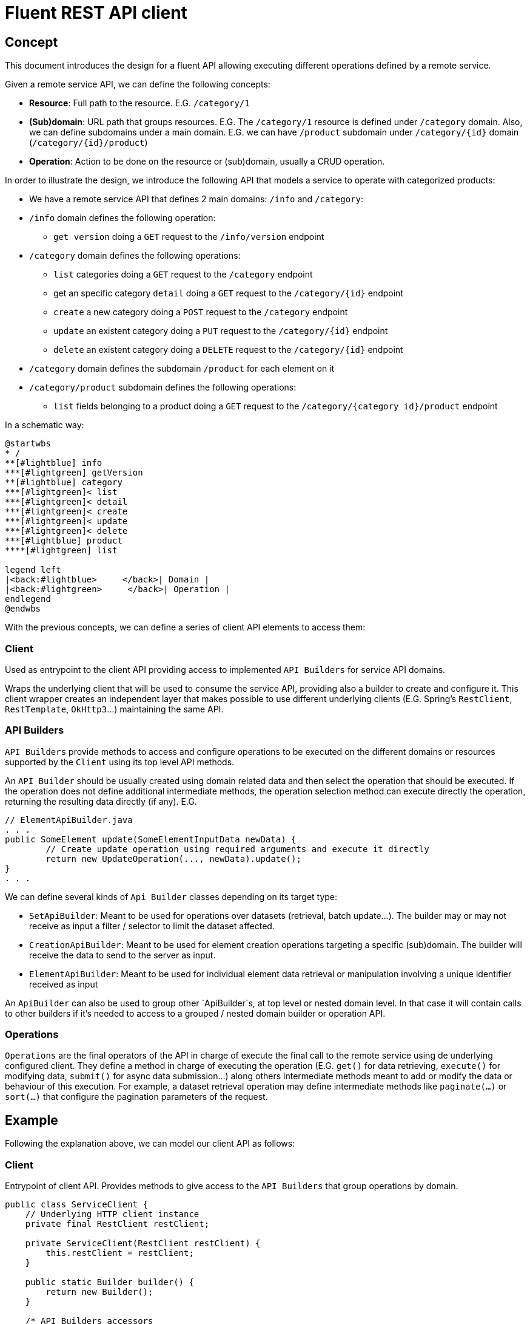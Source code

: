 = Fluent REST API client

== Concept

This document introduces the design for a fluent API allowing executing different operations defined by a remote service.

Given a remote service API, we can define the following concepts:

* **Resource**: Full path to the resource. E.G. `/category/1`
* **(Sub)domain**: URL path that groups resources. E.G. The `/category/1` resource is defined under `/category` domain.
Also, we can define subdomains under a main domain. E.G.  we can have `/product` subdomain under `/category/{id}` domain (`/category/{id}/product`)
* **Operation**: Action to be done on the resource or (sub)domain, usually a CRUD operation. 

In order to illustrate the design, we introduce the following API that models a service to operate with categorized products:

* We have a remote service API that defines 2 main domains: `/info` and `/category`:
* `/info` domain defines the following operation:
	** `get version` doing a `GET` request to the `/info/version` endpoint
* `/category` domain defines the following operations:
	** `list` categories doing a `GET` request to the `/category` endpoint
	** get an specific category `detail` doing a `GET` request to the `/category/{id}` endpoint
	** `create` a new category doing a `POST` request to the `/category` endpoint
	** `update` an existent category doing a `PUT` request to the `/category/{id}` endpoint
	** `delete` an existent category doing a `DELETE` request to the `/category/{id}` endpoint
* `/category` domain defines the subdomain `/product` for each element on it
* `/category/product` subdomain defines the following operations:
	** `list` fields belonging to a product doing a `GET` request to the `/category/{category id}/product` endpoint
	
In a schematic way:

[plantuml]
----
@startwbs
* /
**[#lightblue] info
***[#lightgreen] getVersion
**[#lightblue] category
***[#lightgreen]< list
***[#lightgreen]< detail
***[#lightgreen]< create
***[#lightgreen]< update
***[#lightgreen]< delete
***[#lightblue] product
****[#lightgreen] list

legend left
|<back:#lightblue>     </back>| Domain |
|<back:#lightgreen>     </back>| Operation |
endlegend
@endwbs
----
	
With the previous concepts, we can define a series of client API elements to access them:

=== Client

Used as entrypoint to the client API providing access to implemented `API Builders` for service API domains.

Wraps the underlying client that will be used to consume the service API, providing also a builder to create and configure it. This client wrapper creates an independent layer that makes possible
to use different underlying clients (E.G. Spring's `RestClient`, `RestTemplate`, `OkHttp3`...)
maintaining the same API.

=== API Builders

`API Builders` provide methods to access and configure operations to be executed on the different domains or resources supported
by the `Client` using its top level API methods.

An `API Builder` should be usually created using domain related data and then select the operation that should be executed. 
If the operation does not define additional intermediate methods, the operation selection method can execute directly the operation,
returning the resulting data directly (if any). E.G.

[source,java]
----
// ElementApiBuilder.java
. . .
public SomeElement update(SomeElementInputData newData) {
	// Create update operation using required arguments and execute it directly
	return new UpdateOperation(..., newData).update();
}
. . .
----

We can define several kinds of `Api Builder` classes depending on its target type:

* `SetApiBuilder`: Meant to be used for operations over datasets (retrieval, batch update...).
The builder may or may not receive as input a filter / selector to limit the dataset affected.
* `CreationApiBuilder`: Meant to be used for element creation operations targeting a specific (sub)domain. The builder will receive
the data to send to the server as input.
* `ElementApiBuilder`: Meant to be used for individual element data retrieval or manipulation involving a unique identifier received as input

An `ApiBuilder` can also be used to group other `ApiBuilder`s, at top level or nested domain level.
In that case it will contain calls to other builders if it's needed to access to a grouped / nested domain builder or operation API.

=== Operations

`Operations` are the final operators of the API in charge of execute the final call to the remote service using de underlying configured client. 
They define a method in charge of executing the operation (E.G. `get()` for data retrieving, `execute()` for modifying data,
`submit()` for async data submission...) along others intermediate methods meant to add or modify the data
or behaviour of this execution. For example, a dataset retrieval operation may define intermediate methods like `paginate(...)` 
or `sort(...)` that configure the pagination parameters of the request.

== Example

Following the explanation above, we can model our client API as follows:

=== Client

Entrypoint of client API. Provides methods to give access to the `API Builders` that group operations by domain.

[source,java]
----
public class ServiceClient {
    // Underlying HTTP client instance
    private final RestClient restClient;

    private ServiceClient(RestClient restClient) {
        this.restClient = restClient;
    }

    public static Builder builder() {
        return new Builder();
    }

    /* API Builders accessors
     */
    public InfoApiBuilder infoApi() {
        return new InfoApiBuilder(restClient);
    }

    public CategoryApiBuilder categoryApi() {
        return new CategoryApiBuilder(restClient);
    }

    /* Builder allowing to configure the underlying client
     */
    public static class Builder {
        // . . .
    }
}
----

Once implemented, we can get an instance of our client as follows:

[source,java]
----
ServiceClient client = ServiceClient.builder()
		.withBaseUrl(remoteServiceUrl)
		.build();
----

=== Info API

`Info API Builder` provides access to every operation defined by the implemented domain. In this case it only have an operation, accessible through `serviceVersion()` method.

[source,java]
----
public class InfoApiBuilder {

    private final RestClient restClient;

    public InfoApiBuilder(RestClient restClient) {
        this.restClient = restClient;
    }

    public ServiceVersionOperation serviceVersion() {
        return new ServiceVersionOperation(restClient);
    }
}
----

This is a simple `Operation` that only allows retrieving data through `get()` method and does not provide additional methods to configure additional parameters

[source,java]
----
public class ServiceVersionOperation {
    private final RestClient restClient;

    ServiceVersionOperation(RestClient restClient) {
        this.restClient = restClient;
    }
    /* Method that executes the operation sending the request to the remote service
     */
    public String get() {
        return restClient.get()
                .uri("/api/info/version")
                .retrieve()
                .body(String.class);
    }
}
----

Usage example:

[source,java]
----
String actualServiceVersion = client.infoApi()
	.serviceVersion()
	.get();
----

=== Category API

`CategoryApiBuilder` example shows how to group nested `ApiBuilders` by domain.
It serves as an accessor to the specific `ApiBuilders` implementing `Category` domain:

[source,java]
----
public class CategoryApiBuilder {

    private final RestClient restClient;

    public CategoryApiBuilder(RestClient restClient) {
        this(restClient);
    }

    public CategorySetApiBuilder categories() {
        return new CategorySetApiBuilder(restClient);
    }

    public CategorySetApiBuilder categories(CategorySetSelector selector) {
        return new CategorySetApiBuilder(restClient, selector);
    }

    public CategoryElementApiBuilder category(Long id) {
        return new CategoryElementApiBuilder(restClient, id);
    }

    public CategoryCreationApiBuilder category(CategoryData data) {
        return new CategoryCreationApiBuilder(restClient, data);
    }
}
----

`CategorySetApiBuilder` implements a complex example of a `API Builder` supporting parameters, allowing filtering the result set, and a configurable operation with additional intermediate methods:

[source,java]
----
public class CategorySetApiBuilder {
    private final RestClient restClient;
    // Selector parameter received from Client that will be passed to downstream operations
    private final CategorySetSelector selector;

    public CategorySetApiBuilder(RestClient restClient) {
        this(restClient, null);
    }

    public CategorySetApiBuilder(RestClient restClient, CategorySetSelector selector) {
        this.restClient = restClient;
        this.selector = selector;
    }

    /* Selects the domain operation to execute
     */
    public CategoryListOperation list() {
        return new CategoryListOperation(restClient, validator, selector);
    }
}
----

[source,java]
----
public class CategoryListOperation {
    public static final String ENDPOINT_PATH = "/api/category";

    private final RestClient restClient;
    private final CategorySetSelector selector;
    private Integer pageNumber;
    private Integer pageSize;

    CategoryListOperation(RestClient restClient, CategorySetSelector selector) {
        this.restClient = restClient;
        this.selector = selector;
    }

    /* Intermediate operation that allows specifying
     * additional parameters to the request
     */
    public CategoryListOperation paginate(int pageNumber, int pageSize)
    {
        this.pageNumber = pageNumber;
        this.pageSize = pageSize;
        return this;
    }

    /* Method that executes the operation sending the request to the remote service
     */
    public PaginatedResponse<Category> get()
    {
        return restClient.get()
                .uri(this::buildURI)
                .retrieve()
                .body(new ParameterizedTypeReference<PaginatedResponse<Category>>(){});
    }

    private URI buildURI(UriBuilder uriBuilder) {
        uriBuilder.path(ENDPOINT_PATH);
        if(selector != null) {
            uriBuilder.queryParam("selector", URLEncoder.encode(selector.toString(), StandardCharsets.UTF_8));
        }
        if(pageNumber!=null) {
            uriBuilder.queryParam("page", pageNumber);
        }
        if(pageSize!=null) {
            uriBuilder.queryParam("pageSize", pageSize);
        }

        return uriBuilder.build();
    }
}
----

`CategoryElementApiBuilder` is an example of how we can implement multiple operations, with the possibility to bypass the operation, and subdomain `API Builder`s

[source,java]
----
public class CategoryElementApiBuilder {
    private final RestClient restClient;
    private final Long id;

    public CategoryElementApiBuilder(RestClient restClient, Long id) {
        this.restClient = restClient;
        this.id = id;
    }

    /* Bypass operation and execute the operation directly, as this
     * operation is not configurable and doesn't provide additional methods
     */
    public Optional<Category> get() {
        return new CategoryGetOperation(restClient, id).get();
    }

    public Category update(CategoryData data) {
        return new CategoryUpdateOperation(restClient, id, data)
                .execute();
    }

    public void delete() {
        return new CategoryDeleteOperation(restClient, id)
                .execute();
    }

    /* Provide access to "product" subdomain API Builder. Parameters
     * received by this API Builder are propagated to the downstream API Builder
     */
    public ProductSetApiBuilder products() {
        return new ProductSetApiBuilder(restClient, id);
    }
}

----

Bypassed `Operation` classes only have a method to execute the request on remote service API.

[source,java]
----
public class CategoryGetOperation {
    public static final String ENDPOINT_PATH = "/api/category/{id}";

    private final RestClient restClient;
    private final Long id;

    CategoryGetOperation(RestClient restClient, Long id) {
        this.restClient = restClient;
        this.id = id;
    }

    public Optional<Category> get() {
    	return Optional.ofNullable(
            restClient.get()
                .uri(this::buildURI)
                .retrieve()
                .body(Category.class)
        );
    }

    private URI buildURI(UriBuilder uriBuilder) {
        uriBuilder.path(ENDPOINT_PATH);
        return uriBuilder.build(id);
    }
}
----

[source,java]
----
public class CategoryUpdateOperation {
    public static final String ENDPOINT_PATH = "/api/category/{id}";

    private final RestClient restClient;
    private final Long id;
    private final CategoryData data;

    CategoryUpdateOperation(RestClient restClient, Long id, CategoryData data) {
        this.restClient = restClient;
        this.id = id;
        this.data = data;
    }

    public Category execute() {
        return restClient.put()
                .uri(this::buildURI)
                .body(data)
                .retrieve()
                .body(Category.class);
    }

    private URI buildURI(UriBuilder uriBuilder) {
        uriBuilder.path(ENDPOINT_PATH);
        return uriBuilder.build(id);
    }
}
----

[source,java]
----
public class CategoryDeleteOperation {
    public static final String ENDPOINT_PATH = "/api/category/{id}";

    private final RestClient restClient;
    private final Long id;

    CategoryDeleteOperation(RestClient restClient, Long id) {
        this.restClient = restClient;
        this.id = id;
    }

    public void execute() {
        return restClient.delete()
                .uri(this::buildURI)
                .retrieve()
                .toBodilessEntity();
    }

    private URI buildURI(UriBuilder uriBuilder) {
        uriBuilder.path(ENDPOINT_PATH);
        return uriBuilder.build(id);
    }
}
----

Here we have the subdomain `API Builder` that is called from the main domain `API Builder`. It receives the needed parameters from it and configure `Operation`s according to them.

[source,java]
----
public class ProductSetApiBuilder {
    private final RestClient restClient;
    private final Long categoryId;

    public ProductSetApiBuilder(RestClient restClient, Long categoryId) {
        this.restClient = restClient;
        this.categoryId = categoryId;
    }

    public PaginatedResponse<Product> list() {
        return new ProductListOperation(restClient, categoryId).get();
    }
}
----

[source,java]
----
public class ProductListOperation
{
    public static final String ENDPOINT_PATH = "/api/category/{categoryId}/product";

    private final RestClient restClient;
    private final Long categoryId;

    ProductListOperation(RestClient restClient, Long categoryId)
    {
        this.restClient = restClient;
        this.categoryId = categoryId;
    }

    public PaginatedResponse<Product> get()
    {
        return restClient.get()
                .uri(this::buildURI)
                .retrieve()
                .body(new ParameterizedTypeReference<PaginatedResponse<Product>>(){});
    }

    private URI buildURI(UriBuilder uriBuilder) {
        uriBuilder.path(ENDPOINT_PATH);
        return uriBuilder.build(categoryId);
    }
}
----

`CategoryCreationApiBuilder` is another example of a `API Builder` bypassing operations, as the required data is obtained at the top level client call

[source,java]
----
public class CategoryCreationApiBuilder {
    private final RestClient restClient;
    private final CategoryData data;

    public CategoryCreationApiBuilder(RestClient restClient, CategoryData data) {
        this.restClient = restClient;
        this.data = data;
    }

    public Category create() {
        return new CategoryCreateOperation(restClient, data)
                .create();
    }
}

----

[source,java]
----
public class CategoryCreateOperation {
    public static final String ENDPOINT_PATH = "/api/category";

    private final RestClient restClient;
    private final CategoryData data;

    CategoryCreateOperation(RestClient restClient, CategoryData data) {
        this.restClient = restClient;
        this.data = data;
    }

    public Category execute() {
        return restClient.post()
                .uri(this::buildURI)
                .body(data)
                .retrieve()
                .body(Category.class);
    }

    private URI buildURI(UriBuilder uriBuilder) {
        uriBuilder.path(ENDPOINT_PATH);
        return uriBuilder.build();
    }
}
----

Some usage examples:

[source,java]
----

// Category list
PaginatedResponse<Category> response = client.categoryApi()
        .categories()
		.list()
		.paginate(0, 10)
		.get();

// Product list
PaginatedResponse<Product> response = client.categoryApi()
        .category(1001L)
		.products()
		.list();

CategoryData categoryData = buildCategoryData();
// Category creation
Category response = client.categoryApi()
        .category(categoryData)
		.create();

// Category update
Category response = client.categoryApi()
        .category(1001L)
		.update(categoryData);
----
